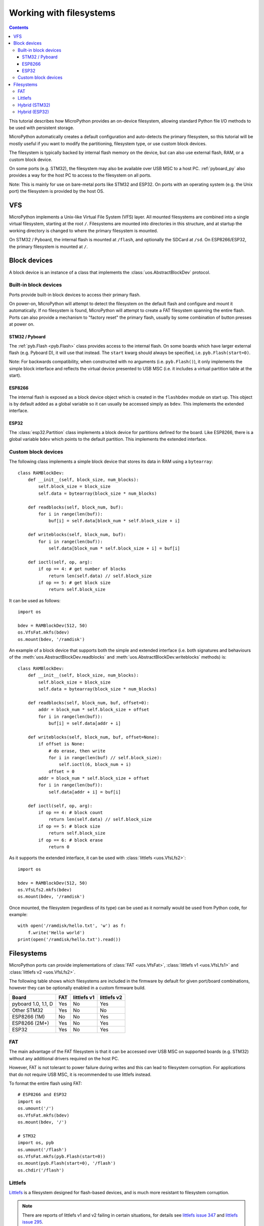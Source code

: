 .. _filesystem:

Working with filesystems
========================

.. contents::

This tutorial describes how MicroPython provides an on-device filesystem,
allowing standard Python file I/O methods to be used with persistent storage.

MicroPython automatically creates a default configuration and auto-detects the
primary filesystem, so this tutorial will be mostly useful if you want to modify
the partitioning, filesystem type, or use custom block devices.

The filesystem is typically backed by internal flash memory on the device, but
can also use external flash, RAM, or a custom block device.

On some ports (e.g. STM32), the filesystem may also be available over USB MSC to
a host PC. :ref:`pyboard_py` also provides a way for the host PC to access to
the filesystem on all ports.

Note: This is mainly for use on bare-metal ports like STM32 and ESP32. On ports
with an operating system (e.g. the Unix port) the filesystem is provided by the
host OS.

VFS
---

MicroPython implements a Unix-like Virtual File System (VFS) layer. All mounted
filesystems are combined into a single virtual filesystem, starting at the root
``/``. Filesystems are mounted into directories in this structure, and at
startup the working directory is changed to where the primary filesystem is
mounted.

On STM32 / Pyboard, the internal flash is mounted at ``/flash``, and optionally
the SDCard at ``/sd``. On ESP8266/ESP32, the primary filesystem is mounted at
``/``.

Block devices
-------------

A block device is an instance of a class that implements the
:class:`uos.AbstractBlockDev` protocol.

Built-in block devices
~~~~~~~~~~~~~~~~~~~~~~

Ports provide built-in block devices to access their primary flash.

On power-on, MicroPython will attempt to detect the filesystem on the default
flash and configure and mount it automatically. If no filesystem is found,
MicroPython will attempt to create a FAT filesystem spanning the entire flash.
Ports can also provide a mechanism to "factory reset" the primary flash, usually
by some combination of button presses at power on.

STM32 / Pyboard
...............

The :ref:`pyb.Flash <pyb.Flash>` class provides access to the internal flash. On some
boards which have larger external flash (e.g. Pyboard D), it will use that
instead. The ``start`` kwarg should always be specified, i.e.
``pyb.Flash(start=0)``.

Note: For backwards compatibility, when constructed with no arguments (i.e.
``pyb.Flash()``), it only implements the simple block interface and reflects the
virtual device presented to USB MSC (i.e. it includes a virtual partition table
at the start).

ESP8266
.......

The internal flash is exposed as a block device object which is created in the
``flashbdev`` module on start up. This object is by default added as a global
variable so it can usually be accessed simply as ``bdev``. This implements the
extended interface.

ESP32
.....

The :class:`esp32.Partition` class implements a block device for partitions
defined for the board. Like ESP8266, there is a global variable ``bdev`` which
points to the default partition. This implements the extended interface.

Custom block devices
~~~~~~~~~~~~~~~~~~~~

The following class implements a simple block device that stores its data in
RAM using a ``bytearray``::

    class RAMBlockDev:
        def __init__(self, block_size, num_blocks):
            self.block_size = block_size
            self.data = bytearray(block_size * num_blocks)

        def readblocks(self, block_num, buf):
            for i in range(len(buf)):
                buf[i] = self.data[block_num * self.block_size + i]

        def writeblocks(self, block_num, buf):
            for i in range(len(buf)):
                self.data[block_num * self.block_size + i] = buf[i]

        def ioctl(self, op, arg):
            if op == 4: # get number of blocks
                return len(self.data) // self.block_size
            if op == 5: # get block size
                return self.block_size

It can be used as follows::

    import os

    bdev = RAMBlockDev(512, 50)
    os.VfsFat.mkfs(bdev)
    os.mount(bdev, '/ramdisk')

An example of a block device that supports both the simple and extended
interface (i.e. both signatures and behaviours of the
:meth:`uos.AbstractBlockDev.readblocks` and
:meth:`uos.AbstractBlockDev.writeblocks` methods) is::

    class RAMBlockDev:
        def __init__(self, block_size, num_blocks):
            self.block_size = block_size
            self.data = bytearray(block_size * num_blocks)

        def readblocks(self, block_num, buf, offset=0):
            addr = block_num * self.block_size + offset
            for i in range(len(buf)):
                buf[i] = self.data[addr + i]

        def writeblocks(self, block_num, buf, offset=None):
            if offset is None:
                # do erase, then write
                for i in range(len(buf) // self.block_size):
                    self.ioctl(6, block_num + i)
                offset = 0
            addr = block_num * self.block_size + offset
            for i in range(len(buf)):
                self.data[addr + i] = buf[i]

        def ioctl(self, op, arg):
            if op == 4: # block count
                return len(self.data) // self.block_size
            if op == 5: # block size
                return self.block_size
            if op == 6: # block erase
                return 0

As it supports the extended interface, it can be used with :class:`littlefs
<uos.VfsLfs2>`::

    import os

    bdev = RAMBlockDev(512, 50)
    os.VfsLfs2.mkfs(bdev)
    os.mount(bdev, '/ramdisk')

Once mounted, the filesystem (regardless of its type) can be used as it
normally would be used from Python code, for example::

    with open('/ramdisk/hello.txt', 'w') as f:
        f.write('Hello world')
    print(open('/ramdisk/hello.txt').read())

Filesystems
-----------

MicroPython ports can provide implementations of :class:`FAT <uos.VfsFat>`,
:class:`littlefs v1 <uos.VfsLfs1>` and :class:`littlefs v2 <uos.VfsLfs2>`.

The following table shows which filesystems are included in the firmware by
default for given port/board combinations, however they can be optionally
enabled in a custom firmware build.

====================  =====  ===========  ===========
Board                 FAT    littlefs v1  littlefs v2
====================  =====  ===========  ===========
pyboard 1.0, 1.1, D   Yes    No           Yes
Other STM32           Yes    No           No
ESP8266 (1M)          No     No           Yes
ESP8266 (2M+)         Yes    No           Yes
ESP32                 Yes    No           Yes
====================  =====  ===========  ===========

FAT
~~~

The main advantage of the FAT filesystem is that it can be accessed over USB MSC
on supported boards (e.g. STM32) without any additional drivers required on the
host PC.

However, FAT is not tolerant to power failure during writes and this can lead to
filesystem corruption. For applications that do not require USB MSC, it is
recommended to use littlefs instead.

To format the entire flash using FAT::

    # ESP8266 and ESP32
    import os
    os.umount('/')
    os.VfsFat.mkfs(bdev)
    os.mount(bdev, '/')

    # STM32
    import os, pyb
    os.umount('/flash')
    os.VfsFat.mkfs(pyb.Flash(start=0))
    os.mount(pyb.Flash(start=0), '/flash')
    os.chdir('/flash')

Littlefs
~~~~~~~~

Littlefs_ is a filesystem designed for flash-based devices, and is much more
resistant to filesystem corruption.

.. note:: There are reports of littlefs v1 and v2 failing in certain
          situations, for details see `littlefs issue 347`_  and
          `littlefs issue 295`_.

Note: It can be still be accessed over USB MSC using the `littlefs FUSE
driver`_. Note that you must use the ``-b=4096`` option to override the block
size.

.. _littlefs FUSE driver: https://github.com/ARMmbed/littlefs-fuse/tree/master/littlefs
.. _Littlefs: https://github.com/ARMmbed/littlefs
.. _littlefs issue 295: https://github.com/ARMmbed/littlefs/issues/295
.. _littlefs issue 347: https://github.com/ARMmbed/littlefs/issues/347

To format the entire flash using littlefs v2::

    # ESP8266 and ESP32
    import os
    os.umount('/')
    os.VfsLfs2.mkfs(bdev)
    os.mount(bdev, '/')

    # STM32
    import os, pyb
    os.umount('/flash')
    os.VfsLfs2.mkfs(pyb.Flash(start=0))
    os.mount(pyb.Flash(start=0), '/flash')
    os.chdir('/flash')

Hybrid (STM32)
~~~~~~~~~~~~~~

By using the ``start`` and ``len`` kwargs to :class:`pyb.Flash`, you can create
block devices spanning a subset of the flash device.

For example, to configure the first 256kiB as FAT (and available over USB MSC),
and the remainder as littlefs::

    import os, pyb
    os.umount('/flash')
    p1 = pyb.Flash(start=0, len=256*1024)
    p2 = pyb.Flash(start=256*1024)
    os.VfsFat.mkfs(p1)
    os.VfsLfs2.mkfs(p2)
    os.mount(p1, '/flash')
    os.mount(p2, '/data')
    os.chdir('/flash')

This might be useful to make your Python files, configuration and other
rarely-modified content available over USB MSC, but allowing for frequently
changing application data to reside on littlefs with better resilience to power
failure, etc.

The partition at offset ``0`` will be mounted automatically (and the filesystem
type automatically detected), but you can add::

    import os, pyb
    p2 = pyb.Flash(start=256*1024)
    os.mount(p2, '/data')

to ``boot.py`` to mount the data partition.

Hybrid (ESP32)
~~~~~~~~~~~~~~

On ESP32, if you build custom firmware, you can modify ``partitions.csv`` to
define an arbitrary partition layout.

At boot, the partition named "vfs" will be mounted at ``/`` by default, but any
additional partitions can be mounted in your ``boot.py`` using::

    import esp32, os
    p = esp32.Partition.find(esp32.Partition.TYPE_DATA, label='foo')
    os.mount(p, '/foo')

